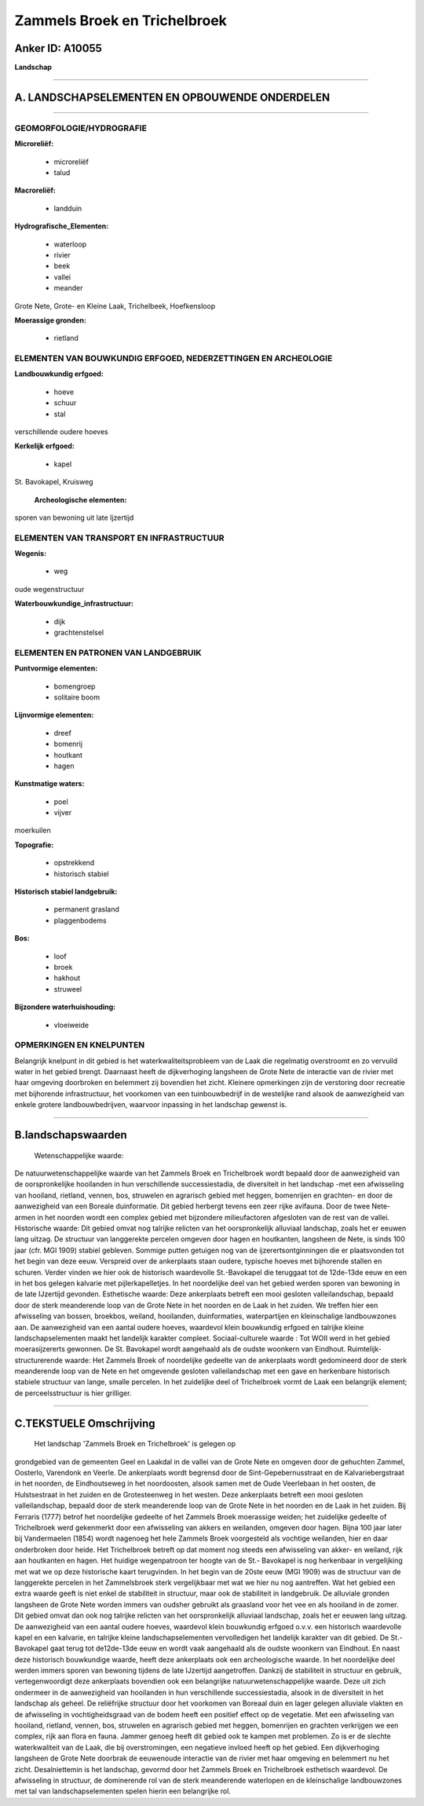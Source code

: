 Zammels Broek en Trichelbroek
=============================

Anker ID: A10055
----------------

**Landschap**

--------------

A. LANDSCHAPSELEMENTEN EN OPBOUWENDE ONDERDELEN
-----------------------------------------------

--------------

GEOMORFOLOGIE/HYDROGRAFIE
~~~~~~~~~~~~~~~~~~~~~~~~~

**Microreliëf:**

 * microreliëf
 * talud

 
**Macroreliëf:**

 * landduin

**Hydrografische\_Elementen:**

 * waterloop
 * rivier
 * beek
 * vallei
 * meander

 
Grote Nete, Grote- en Kleine Laak, Trichelbeek, Hoefkensloop

**Moerassige gronden:**

 * rietland

 

ELEMENTEN VAN BOUWKUNDIG ERFGOED, NEDERZETTINGEN EN ARCHEOLOGIE
~~~~~~~~~~~~~~~~~~~~~~~~~~~~~~~~~~~~~~~~~~~~~~~~~~~~~~~~~~~~~~~

**Landbouwkundig erfgoed:**

 * hoeve
 * schuur
 * stal

 
verschillende oudere hoeves

**Kerkelijk erfgoed:**

 * kapel

 
St. Bavokapel, Kruisweg

 **Archeologische elementen:**
sporen van bewoning uit late Ijzertijd

ELEMENTEN VAN TRANSPORT EN INFRASTRUCTUUR
~~~~~~~~~~~~~~~~~~~~~~~~~~~~~~~~~~~~~~~~~

**Wegenis:**

 * weg

 
oude wegenstructuur

**Waterbouwkundige\_infrastructuur:**

 * dijk
 * grachtenstelsel

 

ELEMENTEN EN PATRONEN VAN LANDGEBRUIK
~~~~~~~~~~~~~~~~~~~~~~~~~~~~~~~~~~~~~

**Puntvormige elementen:**

 * bomengroep
 * solitaire boom

 
**Lijnvormige elementen:**

 * dreef
 * bomenrij
 * houtkant
 * hagen

**Kunstmatige waters:**

 * poel
 * vijver

 
moerkuilen

**Topografie:**

 * opstrekkend
 * historisch stabiel

 
**Historisch stabiel landgebruik:**

 * permanent grasland
 * plaggenbodems

 
**Bos:**

 * loof
 * broek
 * hakhout
 * struweel

 
**Bijzondere waterhuishouding:**

 * vloeiweide

 

OPMERKINGEN EN KNELPUNTEN
~~~~~~~~~~~~~~~~~~~~~~~~~

Belangrijk knelpunt in dit gebied is het waterkwaliteitsprobleem van de
Laak die regelmatig overstroomt en zo vervuild water in het gebied
brengt. Daarnaast heeft de dijkverhoging langsheen de Grote Nete de
interactie van de rivier met haar omgeving doorbroken en belemmert zij
bovendien het zicht. Kleinere opmerkingen zijn de verstoring door
recreatie met bijhorende infrastructuur, het voorkomen van een
tuinbouwbedrijf in de westelijke rand alsook de aanwezigheid van enkele
grotere landbouwbedrijven, waarvoor inpassing in het landschap gewenst
is.

--------------

B.landschapswaarden
-------------------

 Wetenschappelijke waarde:
De natuurwetenschappelijke waarde van het Zammels Broek en
Trichelbroek wordt bepaald door de aanwezigheid van de oorspronkelijke
hooilanden in hun verschillende successiestadia, de diversiteit in het
landschap -met een afwisseling van hooiland, rietland, vennen, bos,
struwelen en agrarisch gebied met heggen, bomenrijen en grachten- en
door de aanwezigheid van een Boreale duinformatie. Dit gebied herbergt
tevens een zeer rijke avifauna. Door de twee Nete-armen in het noorden
wordt een complex gebied met bijzondere milieufactoren afgesloten van de
rest van de vallei.
Historische waarde:
Dit gebied omvat nog talrijke relicten van het oorspronkelijk
alluviaal landschap, zoals het er eeuwen lang uitzag. De structuur van
langgerekte percelen omgeven door hagen en houtkanten, langsheen de
Nete, is sinds 100 jaar (cfr. MGI 1909) stabiel gebleven. Sommige putten
getuigen nog van de ijzerertsontginningen die er plaatsvonden tot het
begin van deze eeuw. Verspreid over de ankerplaats staan oudere,
typische hoeves met bijhorende stallen en schuren. Verder vinden we hier
ook de historisch waardevolle St.-Bavokapel die teruggaat tot de
12de-13de eeuw en een in het bos gelegen kalvarie met pijlerkapelletjes.
In het noordelijke deel van het gebied werden sporen van bewoning in de
late IJzertijd gevonden.
Esthetische waarde: Deze ankerplaats betreft een mooi gesloten
valleilandschap, bepaald door de sterk meanderende loop van de Grote
Nete in het noorden en de Laak in het zuiden. We treffen hier een
afwisseling van bossen, broekbos, weiland, hooilanden, duinformaties,
waterpartijen en kleinschalige landbouwzones aan. De aanwezigheid van
een aantal oudere hoeves, waardevol klein bouwkundig erfgoed en talrijke
kleine landschapselementen maakt het landelijk karakter compleet.
Sociaal-culturele waarde : Tot WOII werd in het gebied
moerasijzererts gewonnen. De St. Bavokapel wordt aangehaald als de
oudste woonkern van Eindhout.
Ruimtelijk-structurerende waarde:
Het Zammels Broek of noordelijke gedeelte van de ankerplaats wordt
gedomineerd door de sterk meanderende loop van de Nete en het omgevende
gesloten valleilandschap met een gave en herkenbare historisch stabiele
structuur van lange, smalle percelen. In het zuidelijke deel of
Trichelbroek vormt de Laak een belangrijk element; de perceelsstructuur
is hier grilliger.

--------------

C.TEKSTUELE Omschrijving
------------------------

 Het landschap 'Zammels Broek en Trichelbroek' is gelegen op
grondgebied van de gemeenten Geel en Laakdal in de vallei van de Grote
Nete en omgeven door de gehuchten Zammel, Oosterlo, Varendonk en Veerle.
De ankerplaats wordt begrensd door de Sint-Gepebernusstraat en de
Kalvariebergstraat in het noorden, de Eindhoutseweg in het noordoosten,
alsook samen met de Oude Veerlebaan in het oosten, de Hulstsestraat in
het zuiden en de Grotesteenweg in het westen. Deze ankerplaats betreft
een mooi gesloten valleilandschap, bepaald door de sterk meanderende
loop van de Grote Nete in het noorden en de Laak in het zuiden. Bij
Ferraris (1777) betrof het noordelijke gedeelte of het Zammels Broek
moerassige weiden; het zuidelijke gedeelte of Trichelbroek werd
gekenmerkt door een afwisseling van akkers en weilanden, omgeven door
hagen. Bijna 100 jaar later bij Vandermaelen (1854) wordt nagenoeg het
hele Zammels Broek voorgesteld als vochtige weilanden, hier en daar
onderbroken door heide. Het Trichelbroek betreft op dat moment nog
steeds een afwisseling van akker- en weiland, rijk aan houtkanten en
hagen. Het huidige wegenpatroon ter hoogte van de St.- Bavokapel is nog
herkenbaar in vergelijking met wat we op deze historische kaart
terugvinden. In het begin van de 20ste eeuw (MGI 1909) was de structuur
van de langgerekte percelen in het Zammelsbroek sterk vergelijkbaar met
wat we hier nu nog aantreffen. Wat het gebied een extra waarde geeft is
niet enkel de stabiliteit in structuur, maar ook de stabiliteit in
landgebruik. De alluviale gronden langsheen de Grote Nete worden immers
van oudsher gebruikt als graasland voor het vee en als hooiland in de
zomer. Dit gebied omvat dan ook nog talrijke relicten van het
oorspronkelijk alluviaal landschap, zoals het er eeuwen lang uitzag. De
aanwezigheid van een aantal oudere hoeves, waardevol klein bouwkundig
erfgoed o.v.v. een historisch waardevolle kapel en een kalvarie, en
talrijke kleine landschapselementen vervolledigen het landelijk karakter
van dit gebied. De St.- Bavokapel gaat terug tot de12de-13de eeuw en
wordt vaak aangehaald als de oudste woonkern van Eindhout. En naast deze
historisch bouwkundige waarde, heeft deze ankerplaats ook een
archeologische waarde. In het noordelijke deel werden immers sporen van
bewoning tijdens de late IJzertijd aangetroffen. Dankzij de stabiliteit
in structuur en gebruik, vertegenwoordigt deze ankerplaats bovendien ook
een belangrijke natuurwetenschappelijke waarde. Deze uit zich ondermeer
in de aanwezigheid van hooilanden in hun verschillende successiestadia,
alsook in de diversiteit in het landschap als geheel. De reliëfrijke
structuur door het voorkomen van Boreaal duin en lager gelegen alluviale
vlakten en de afwisseling in vochtigheidsgraad van de bodem heeft een
positief effect op de vegetatie. Met een afwisseling van hooiland,
rietland, vennen, bos, struwelen en agrarisch gebied met heggen,
bomenrijen en grachten verkrijgen we een complex, rijk aan flora en
fauna. Jammer genoeg heeft dit gebied ook te kampen met problemen. Zo is
er de slechte waterkwaliteit van de Laak, die bij overstromingen, een
negatieve invloed heeft op het gebied. Een dijkverhoging langsheen de
Grote Nete doorbrak de eeuwenoude interactie van de rivier met haar
omgeving en belemmert nu het zicht. Desalniettemin is het landschap,
gevormd door het Zammels Broek en Trichelbroek esthetisch waardevol. De
afwisseling in structuur, de dominerende rol van de sterk meanderende
waterlopen en de kleinschalige landbouwzones met tal van
landschapselementen spelen hierin een belangrijke rol.
